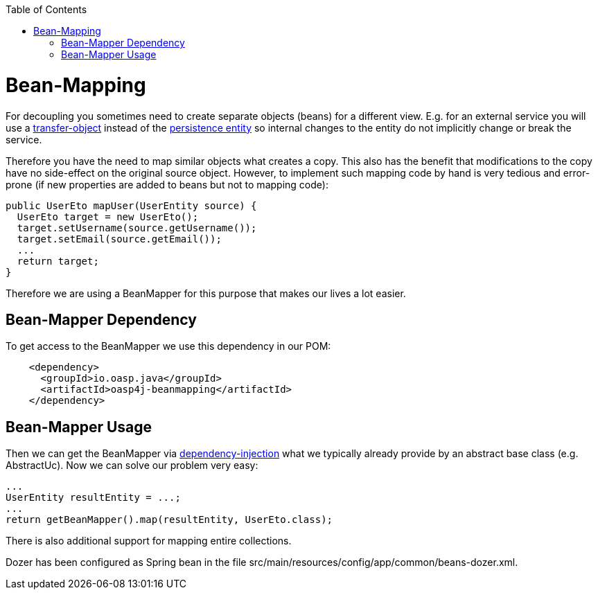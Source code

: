 :toc: macro
toc::[]
//Replaced old person examples with new User example
= Bean-Mapping

For decoupling you sometimes need to create separate objects (beans) for a different view. E.g. for an external service you will use a link:guide-transferobject[transfer-object] instead of the link:guide-dataaccess-layer#entity[persistence entity] so internal changes to the entity do not implicitly change or break the service. 

Therefore you have the need to map similar objects what creates a copy. This also has the benefit that modifications to the copy have no side-effect on the original source object. However, to implement such mapping code by hand is very tedious and error-prone (if new properties are added to beans but not to mapping code):
//Just the example adjusted to our MTSJ
[source,java]
----
public UserEto mapUser(UserEntity source) {
  UserEto target = new UserEto();
  target.setUsername(source.getUsername());
  target.setEmail(source.getEmail());
  ...
  return target;
}
----

Therefore we are using a +BeanMapper+ for this purpose that makes our lives a lot easier.

== Bean-Mapper Dependency
To get access to the +BeanMapper+ we use this dependency in our POM:

[source,xml]
----
    <dependency>
      <groupId>io.oasp.java</groupId>
      <artifactId>oasp4j-beanmapping</artifactId>
    </dependency>
----
//io.oasp.application.mtsj.usermanagement.logic.impl
//Replaced old example with a new one that exists
== Bean-Mapper Usage
Then we can get the +BeanMapper+ via link:guide-dependency-injection[dependency-injection] what we typically already provide by an abstract base class (e.g. +AbstractUc+). Now we can solve our problem very easy:

[source,java]
----
...
UserEntity resultEntity = ...;
...
return getBeanMapper().map(resultEntity, UserEto.class);
----

There is also additional support for mapping entire collections.

Dozer has been configured as Spring bean in the file +src/main/resources/config/app/common/beans-dozer.xml+.
